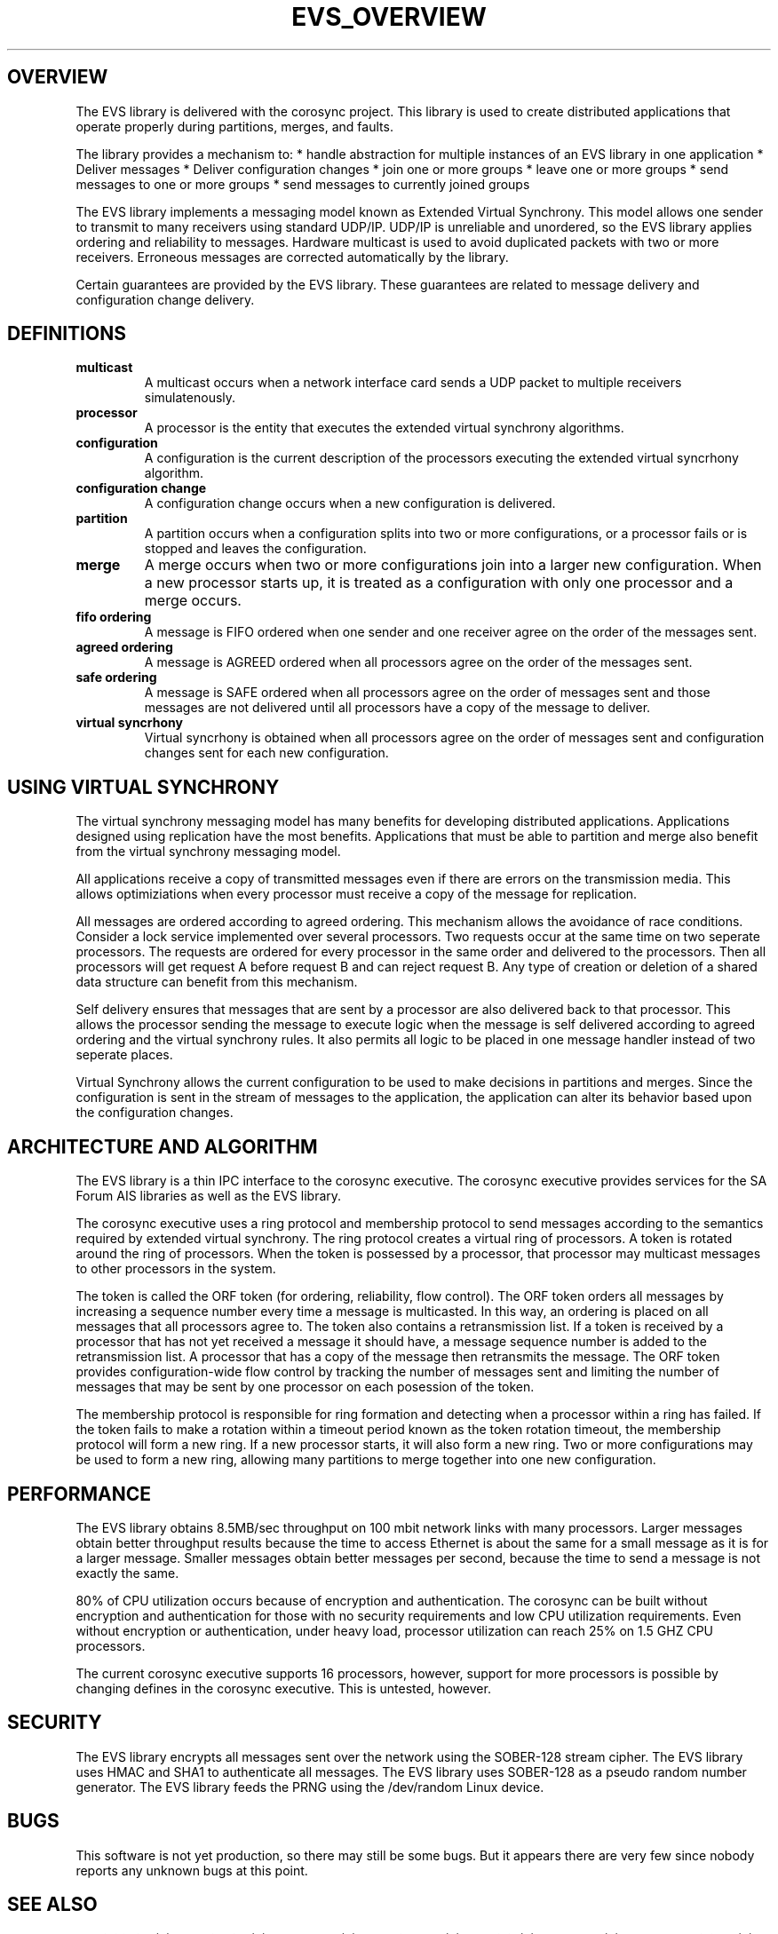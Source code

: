 .\"/*
.\" * Copyright (c) 2004 MontaVista Software, Inc.
.\" *
.\" * All rights reserved.
.\" *
.\" * Author: Steven Dake (sdake@redhat.com)
.\" *
.\" * This software licensed under BSD license, the text of which follows:
.\" *
.\" * Redistribution and use in source and binary forms, with or without
.\" * modification, are permitted provided that the following conditions are met:
.\" *
.\" * - Redistributions of source code must retain the above copyright notice,
.\" *   this list of conditions and the following disclaimer.
.\" * - Redistributions in binary form must reproduce the above copyright notice,
.\" *   this list of conditions and the following disclaimer in the documentation
.\" *   and/or other materials provided with the distribution.
.\" * - Neither the name of the MontaVista Software, Inc. nor the names of its
.\" *   contributors may be used to endorse or promote products derived from this
.\" *   software without specific prior written permission.
.\" *
.\" * THIS SOFTWARE IS PROVIDED BY THE COPYRIGHT HOLDERS AND CONTRIBUTORS "AS IS"
.\" * AND ANY EXPRESS OR IMPLIED WARRANTIES, INCLUDING, BUT NOT LIMITED TO, THE
.\" * IMPLIED WARRANTIES OF MERCHANTABILITY AND FITNESS FOR A PARTICULAR PURPOSE
.\" * ARE DISCLAIMED. IN NO EVENT SHALL THE COPYRIGHT OWNER OR CONTRIBUTORS BE
.\" * LIABLE FOR ANY DIRECT, INDIRECT, INCIDENTAL, SPECIAL, EXEMPLARY, OR
.\" * CONSEQUENTIAL DAMAGES (INCLUDING, BUT NOT LIMITED TO, PROCUREMENT OF
.\" * SUBSTITUTE GOODS OR SERVICES; LOSS OF USE, DATA, OR PROFITS; OR BUSINESS
.\" * INTERRUPTION) HOWEVER CAUSED AND ON ANY THEORY OF LIABILITY, WHETHER IN
.\" * CONTRACT, STRICT LIABILITY, OR TORT (INCLUDING NEGLIGENCE OR OTHERWISE)
.\" * ARISING IN ANY WAY OUT OF THE USE OF THIS SOFTWARE, EVEN IF ADVISED OF
.\" * THE POSSIBILITY OF SUCH DAMAGE.
.\" */
.TH EVS_OVERVIEW 8 2004-08-31 "corosync Man Page" "Corosync Cluster Engine Programmer's Manual"
.SH OVERVIEW
The EVS library is delivered with the corosync project.  This library is used
to create distributed applications that operate properly during partitions, merges,
and faults.
.PP
The library provides a mechanism to:
* handle abstraction for multiple instances of an EVS library in one application
* Deliver messages
* Deliver configuration changes
* join one or more groups
* leave one or more groups
* send messages to one or more groups
* send messages to currently joined groups
.PP
The EVS library implements a messaging model known as Extended Virtual Synchrony.
This model allows one sender to transmit to many receivers using standard UDP/IP.
UDP/IP is unreliable and unordered, so the EVS library applies ordering and reliability
to messages.  Hardware multicast is used to avoid duplicated packets with two or more
receivers.  Erroneous messages are corrected automatically by the library.
.PP
Certain guarantees are provided by the EVS library.  These guarantees are related to
message delivery and configuration change delivery.
.SH DEFINITIONS
.TP
.B multicast
A multicast occurs when a network interface card sends a UDP packet to multiple
receivers simulatenously.
.TP
.B processor
A processor is the entity that executes the extended virtual synchrony algorithms.
.TP
.B configuration
A configuration is the current description of the processors executing the extended
virtual syncrhony algorithm.
.TP
.B configuration change
A configuration change occurs when a new configuration is delivered.
.TP
.B partition
A partition occurs when a configuration splits into two or more configurations, or
a processor fails or is stopped and leaves the configuration.
.TP
.B merge
A merge occurs when two or more configurations join into a larger new configuration.  When
a new processor starts up, it is treated as a configuration with only one processor
and a merge occurs.
.TP
.B fifo ordering
A message is FIFO ordered when one sender and one receiver agree on the order of the
messages sent.
.TP
.B agreed ordering
A message is AGREED ordered when all processors agree on the order of the messages sent.
.TP
.B safe ordering
A message is SAFE ordered when all processors agree on the order of messages sent and
those messages are not delivered until all processors have a copy of the message to
deliver.
.TP
.B virtual syncrhony
Virtual syncrhony is obtained when all processors agree on the order of messages
sent and configuration changes sent for each new configuration.
.SH USING VIRTUAL SYNCHRONY
The virtual synchrony messaging model has many benefits for developing distributed
applications.  Applications designed using replication have the most benefits.  Applications
that must be able to partition and merge also benefit from the virtual synchrony messaging
model.
.PP
All applications receive a copy of transmitted messages even if there are errors on the
transmission media.  This allows optimiziations when every processor must receive a copy
of the message for replication.
.PP
All messages are ordered according to agreed ordering.  This mechanism allows the avoidance
of race conditions.  Consider a lock service implemented over several processors.  Two
requests occur at the same time on two seperate processors.  The requests are ordered for
every processor in the same order and delivered to the processors.  Then all processors
will get request A before request B and can reject request B.  Any type of creation or
deletion of a shared data structure can benefit from this mechanism.
.PP
Self delivery ensures that messages that are sent by a processor are also delivered back
to that processor.  This allows the processor sending the message to execute logic when
the message is self delivered according to agreed ordering and the virtual synchrony rules.
It also permits all logic to be placed in one message handler instead of two seperate places.
.PP
Virtual Synchrony allows the current configuration to be used to make decisions in partitions
and merges.  Since the configuration is sent in the stream of messages to the application,
the application can alter its behavior based upon the configuration changes.
.SH ARCHITECTURE AND ALGORITHM
The EVS library is a thin IPC interface to the corosync executive.  The corosync executive
provides services for the SA Forum AIS libraries as well as the EVS library.
.PP
The corosync executive uses a ring protocol and membership protocol to send messages
according to the semantics required by extended virtual synchrony.  The ring protocol
creates a virtual ring of processors.  A token is rotated around the ring of processors.
When the token is possessed by a processor, that processor may multicast messages to
other processors in the system.
.PP
The token is called the ORF token (for ordering, reliability, flow control).  The ORF
token orders all messages by increasing a sequence number every time a message is
multicasted.  In this way, an ordering is placed on all messages that all processors
agree to.  The token also contains a retransmission list.  If a token is received by
a processor that has not yet received a message it should have, a message sequence
number is added to the retransmission list.  A processor that has a copy of the message
then retransmits the message.  The ORF token provides configuration-wide flow control
by tracking the number of messages sent and limiting the number of messages that may
be sent by one processor on each posession of the token.
.PP
The membership protocol is responsible for ring formation and detecting when a processor
within a ring has failed.  If the token fails to make a rotation within a timeout period
known as the token rotation timeout, the membership protocol will form a new ring.
If a new processor starts, it will also form a new ring.  Two or more configurations
may be used to form a new ring, allowing many partitions to merge together into one
new configuration.
.SH PERFORMANCE
The EVS library obtains 8.5MB/sec throughput on 100 mbit network links with
many processors.  Larger messages obtain better throughput results because the
time to access Ethernet is about the same for a small message as it is for a
larger message.  Smaller messages obtain better messages per second, because the
time to send a message is not exactly the same.
.PP
80% of CPU utilization occurs because of encryption and authentication.  The corosync
can be built without encryption and authentication for those with no security
requirements and low CPU utilization requirements.  Even without encryption or
authentication, under heavy load, processor utilization can reach 25% on 1.5 GHZ
CPU processors.
.PP
The current corosync executive supports 16 processors, however, support for more processors is possible by changing defines in the corosync executive.  This is untested, however.
.SH SECURITY
The EVS library encrypts all messages sent over the network using the SOBER-128
stream cipher.  The EVS library uses HMAC and SHA1 to authenticate all messages.
The EVS library uses SOBER-128 as a pseudo random number generator.  The EVS
library feeds the PRNG using the /dev/random Linux device.
.SH BUGS
This software is not yet production, so there may still be some bugs.  But it appears
there are very few since nobody reports any unknown bugs at this point.
.SH "SEE ALSO"
.BR evs_initialize (3),
.BR evs_finalize (3),
.BR evs_fd_get (3),
.BR evs_dispatch (3),
.BR evs_join (3),
.BR evs_leave (3),
.BR evs_mcast_joined (3),
.BR evs_mcast_groups (3),
.BR evs_mmembership_get (3)

.PP
